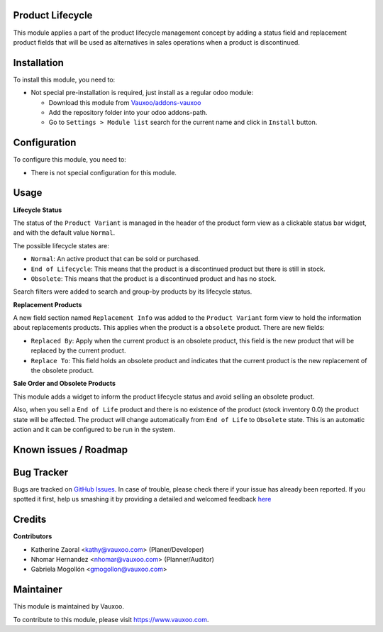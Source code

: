 .. image:: https://img.shields.io/badge/licence-LGPL--3-blue.svg
    :alt: License: LGPL-3

Product Lifecycle
=================

This module applies a part of the product lifecycle management concept by
adding a status field and replacement product fields that will be used as
alternatives in sales operations when a product is discontinued.

Installation
============

To install this module, you need to:

- Not special pre-installation is required, just install as a regular odoo
  module:

  - Download this module from `Vauxoo/addons-vauxoo
    <https://github.com/vauxoo/addons-vauxoo>`_
  - Add the repository folder into your odoo addons-path.
  - Go to ``Settings > Module list`` search for the current name and click in
    ``Install`` button.

Configuration
=============

To configure this module, you need to:

* There is not special configuration for this module.

Usage
=====

**Lifecycle Status**

The status of the ``Product Variant`` is managed in the header of the product
form view as a clickable status bar widget, and with the default value ``Normal``.

The possible lifecycle states are:

- ``Normal``: An active product that can be sold or purchased.
- ``End of Lifecycle``: This means that the product is a discontinued product but there is still in stock.
- ``Obsolete``: This means that the product is a discontinued product and has no stock.

Search filters were added to search and group-by products by its lifecycle status.


**Replacement Products**

A new field section named ``Replacement Info`` was added to the ``Product Variant``
form view to hold the information about replacements products. This applies when
the product is a ``obsolete`` product. There are new fields:

- ``Replaced By``: Apply when the current product is an obsolete product,
  this field is the new product that will be replaced by the current product.
- ``Replace To``: This field holds an obsolete product and indicates that
  the current product is the new replacement of the obsolete product.

**Sale Order and Obsolete Products**

This module adds a widget to inform the product lifecycle status and avoid
selling an obsolete product.

Also, when you sell a ``End of Life`` product and there is no existence of
the product (stock inventory 0.0) the product state will be affected.
The product will change automatically from ``End of Life`` to ``Obsolete`` state.
This is an automatic action and it can be configured to be run in the system.


Known issues / Roadmap
======================

Bug Tracker
===========

Bugs are tracked on
`GitHub Issues <https://github.com/Vauxoo/addons-vauxoo/issues>`_.
In case of trouble, please check there if your issue has already been reported.
If you spotted it first, help us smashing it by providing a detailed and
welcomed feedback
`here <https://github.com/Vauxoo/addons-vauxoo/issues/new?body=module:%20
product_lifecyle%0Aversion:%20
12.0%0A%0A**Steps%20to%20reproduce**%0A-%20...%0A%0A**Current%20behavior**%0A%0A**Expected%20behavior**>`_

Credits
=======

**Contributors**

* Katherine Zaoral <kathy@vauxoo.com> (Planer/Developer)
* Nhomar Hernandez <nhomar@vauxoo.com> (Planner/Auditor)
* Gabriela Mogollón <gmogollon@vauxoo.com>

Maintainer
==========

.. image:: https://s3.amazonaws.com/s3.vauxoo.com/description_logo.png
   :alt: Vauxoo
   :target: https://www.vauxoo.com
   :width: 200

This module is maintained by Vauxoo.

To contribute to this module, please visit https://www.vauxoo.com.
